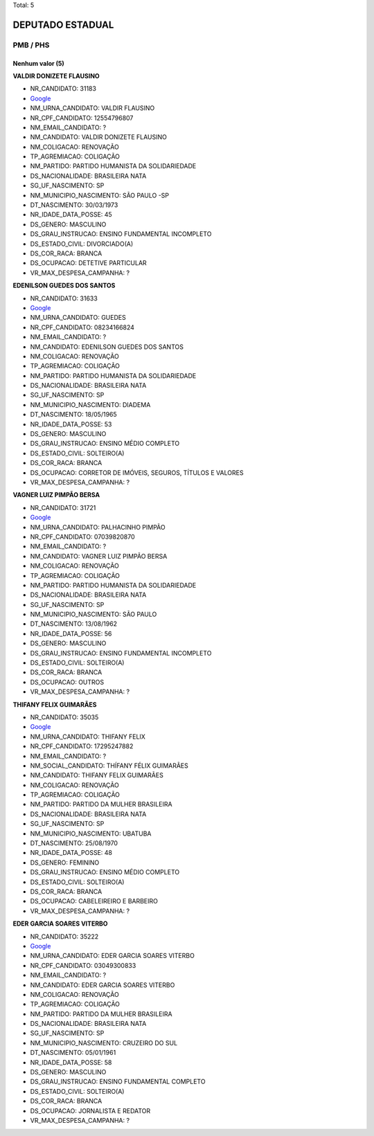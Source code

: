 Total: 5

DEPUTADO ESTADUAL
=================

PMB / PHS
---------

Nenhum valor (5)
........

**VALDIR DONIZETE FLAUSINO**

- NR_CANDIDATO: 31183
- `Google <https://www.google.com/search?q=VALDIR+DONIZETE+FLAUSINO>`_
- NM_URNA_CANDIDATO: VALDIR FLAUSINO
- NR_CPF_CANDIDATO: 12554796807
- NM_EMAIL_CANDIDATO: ?
- NM_CANDIDATO: VALDIR DONIZETE FLAUSINO
- NM_COLIGACAO: RENOVAÇÃO 
- TP_AGREMIACAO: COLIGAÇÃO
- NM_PARTIDO: PARTIDO HUMANISTA DA SOLIDARIEDADE
- DS_NACIONALIDADE: BRASILEIRA NATA
- SG_UF_NASCIMENTO: SP
- NM_MUNICIPIO_NASCIMENTO: SÃO PAULO -SP
- DT_NASCIMENTO: 30/03/1973
- NR_IDADE_DATA_POSSE: 45
- DS_GENERO: MASCULINO
- DS_GRAU_INSTRUCAO: ENSINO FUNDAMENTAL INCOMPLETO
- DS_ESTADO_CIVIL: DIVORCIADO(A)
- DS_COR_RACA: BRANCA
- DS_OCUPACAO: DETETIVE PARTICULAR
- VR_MAX_DESPESA_CAMPANHA: ?


**EDENILSON GUEDES DOS SANTOS**

- NR_CANDIDATO: 31633
- `Google <https://www.google.com/search?q=EDENILSON+GUEDES+DOS+SANTOS>`_
- NM_URNA_CANDIDATO: GUEDES
- NR_CPF_CANDIDATO: 08234166824
- NM_EMAIL_CANDIDATO: ?
- NM_CANDIDATO: EDENILSON GUEDES DOS SANTOS
- NM_COLIGACAO: RENOVAÇÃO 
- TP_AGREMIACAO: COLIGAÇÃO
- NM_PARTIDO: PARTIDO HUMANISTA DA SOLIDARIEDADE
- DS_NACIONALIDADE: BRASILEIRA NATA
- SG_UF_NASCIMENTO: SP
- NM_MUNICIPIO_NASCIMENTO: DIADEMA
- DT_NASCIMENTO: 18/05/1965
- NR_IDADE_DATA_POSSE: 53
- DS_GENERO: MASCULINO
- DS_GRAU_INSTRUCAO: ENSINO MÉDIO COMPLETO
- DS_ESTADO_CIVIL: SOLTEIRO(A)
- DS_COR_RACA: BRANCA
- DS_OCUPACAO: CORRETOR DE IMÓVEIS, SEGUROS, TÍTULOS E VALORES
- VR_MAX_DESPESA_CAMPANHA: ?


**VAGNER LUIZ PIMPÃO BERSA**

- NR_CANDIDATO: 31721
- `Google <https://www.google.com/search?q=VAGNER+LUIZ+PIMPÃO+BERSA>`_
- NM_URNA_CANDIDATO: PALHACINHO PIMPÃO
- NR_CPF_CANDIDATO: 07039820870
- NM_EMAIL_CANDIDATO: ?
- NM_CANDIDATO: VAGNER LUIZ PIMPÃO BERSA
- NM_COLIGACAO: RENOVAÇÃO 
- TP_AGREMIACAO: COLIGAÇÃO
- NM_PARTIDO: PARTIDO HUMANISTA DA SOLIDARIEDADE
- DS_NACIONALIDADE: BRASILEIRA NATA
- SG_UF_NASCIMENTO: SP
- NM_MUNICIPIO_NASCIMENTO: SÃO PAULO
- DT_NASCIMENTO: 13/08/1962
- NR_IDADE_DATA_POSSE: 56
- DS_GENERO: MASCULINO
- DS_GRAU_INSTRUCAO: ENSINO FUNDAMENTAL INCOMPLETO
- DS_ESTADO_CIVIL: SOLTEIRO(A)
- DS_COR_RACA: BRANCA
- DS_OCUPACAO: OUTROS
- VR_MAX_DESPESA_CAMPANHA: ?


**THIFANY FELIX GUIMARÃES**

- NR_CANDIDATO: 35035
- `Google <https://www.google.com/search?q=THIFANY+FELIX+GUIMARÃES>`_
- NM_URNA_CANDIDATO: THIFANY FELIX
- NR_CPF_CANDIDATO: 17295247882
- NM_EMAIL_CANDIDATO: ?
- NM_SOCIAL_CANDIDATO: THÍFANY FÉLIX GUIMARÃES
- NM_CANDIDATO: THIFANY FELIX GUIMARÃES
- NM_COLIGACAO: RENOVAÇÃO 
- TP_AGREMIACAO: COLIGAÇÃO
- NM_PARTIDO: PARTIDO DA MULHER BRASILEIRA
- DS_NACIONALIDADE: BRASILEIRA NATA
- SG_UF_NASCIMENTO: SP
- NM_MUNICIPIO_NASCIMENTO: UBATUBA
- DT_NASCIMENTO: 25/08/1970
- NR_IDADE_DATA_POSSE: 48
- DS_GENERO: FEMININO
- DS_GRAU_INSTRUCAO: ENSINO MÉDIO COMPLETO
- DS_ESTADO_CIVIL: SOLTEIRO(A)
- DS_COR_RACA: BRANCA
- DS_OCUPACAO: CABELEIREIRO E BARBEIRO
- VR_MAX_DESPESA_CAMPANHA: ?


**EDER GARCIA SOARES VITERBO**

- NR_CANDIDATO: 35222
- `Google <https://www.google.com/search?q=EDER+GARCIA+SOARES+VITERBO>`_
- NM_URNA_CANDIDATO: EDER GARCIA SOARES VITERBO
- NR_CPF_CANDIDATO: 03049300833
- NM_EMAIL_CANDIDATO: ?
- NM_CANDIDATO: EDER GARCIA SOARES VITERBO
- NM_COLIGACAO: RENOVAÇÃO 
- TP_AGREMIACAO: COLIGAÇÃO
- NM_PARTIDO: PARTIDO DA MULHER BRASILEIRA
- DS_NACIONALIDADE: BRASILEIRA NATA
- SG_UF_NASCIMENTO: SP
- NM_MUNICIPIO_NASCIMENTO: CRUZEIRO DO SUL
- DT_NASCIMENTO: 05/01/1961
- NR_IDADE_DATA_POSSE: 58
- DS_GENERO: MASCULINO
- DS_GRAU_INSTRUCAO: ENSINO FUNDAMENTAL COMPLETO
- DS_ESTADO_CIVIL: SOLTEIRO(A)
- DS_COR_RACA: BRANCA
- DS_OCUPACAO: JORNALISTA E REDATOR
- VR_MAX_DESPESA_CAMPANHA: ?

